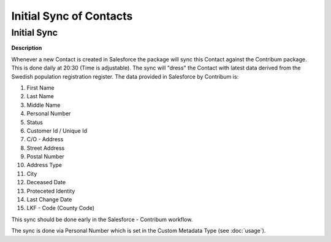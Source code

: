 Initial Sync of Contacts
========================

.. _Setup:

Initial Sync
------------

**Description**

Whenever a new Contact is created in Salesforce the package will sync this Contact against the Contribum package.
This is done daily at 20:30 (Time is adjustable). The sync will "dress" the Contact with latest data derived from the Swedish population registration register.
The data provided in Salesforce by Contribum is:

1. First Name
2. Last Name
3. Middle Name
4. Personal Number
5. Status
6. Customer Id / Unique Id
7. C/O - Address
8. Street Address
9. Postal Number
10. Address Type
11. City
12. Deceased Date 
13. Proteceted Identity
14. Last Change Date
15. LKF - Code (County Code)



This sync should be done early in the Salesforce - Contribum workflow.

The sync is done via Personal Number which is set in the Custom Metadata Type (see :doc:`usage`).




